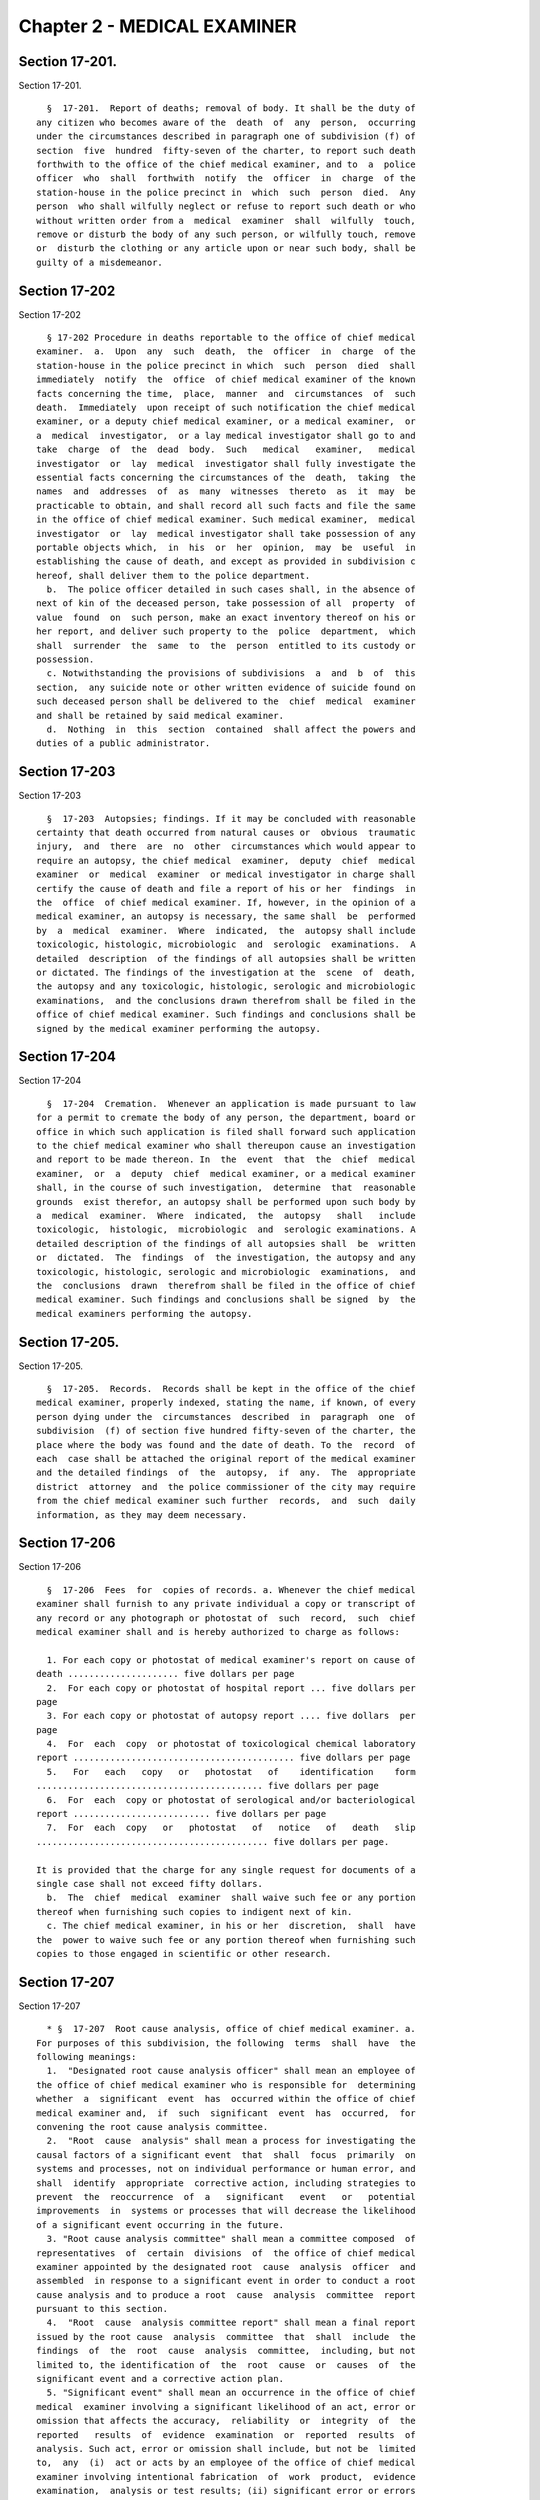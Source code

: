 Chapter 2 - MEDICAL EXAMINER
============================

Section 17-201.
---------------

Section 17-201. ::    
        
     
        §  17-201.  Report of deaths; removal of body. It shall be the duty of
      any citizen who becomes aware of the  death  of  any  person,  occurring
      under the circumstances described in paragraph one of subdivision (f) of
      section  five  hundred  fifty-seven of the charter, to report such death
      forthwith to the office of the chief medical examiner, and to  a  police
      officer  who  shall  forthwith  notify  the  officer  in  charge  of the
      station-house in the police precinct in  which  such  person  died.  Any
      person  who shall wilfully neglect or refuse to report such death or who
      without written order from a  medical  examiner  shall  wilfully  touch,
      remove or disturb the body of any such person, or wilfully touch, remove
      or  disturb the clothing or any article upon or near such body, shall be
      guilty of a misdemeanor.
    
    
    
    
    
    
    

Section 17-202
--------------

Section 17-202 ::    
        
     
        § 17-202 Procedure in deaths reportable to the office of chief medical
      examiner.  a.  Upon  any  such  death,  the  officer  in  charge  of the
      station-house in the police precinct in which  such  person  died  shall
      immediately  notify  the  office  of chief medical examiner of the known
      facts concerning the time,  place,  manner  and  circumstances  of  such
      death.  Immediately  upon receipt of such notification the chief medical
      examiner, or a deputy chief medical examiner, or a medical examiner,  or
      a  medical  investigator,  or a lay medical investigator shall go to and
      take  charge  of  the  dead  body.  Such   medical   examiner,   medical
      investigator  or  lay  medical  investigator shall fully investigate the
      essential facts concerning the circumstances of the  death,  taking  the
      names  and  addresses  of  as  many  witnesses  thereto  as  it  may  be
      practicable to obtain, and shall record all such facts and file the same
      in the office of chief medical examiner. Such medical examiner,  medical
      investigator  or  lay  medical investigator shall take possession of any
      portable objects which,  in  his  or  her  opinion,  may  be  useful  in
      establishing the cause of death, and except as provided in subdivision c
      hereof, shall deliver them to the police department.
        b.  The police officer detailed in such cases shall, in the absence of
      next of kin of the deceased person, take possession of all  property  of
      value  found  on  such person, make an exact inventory thereof on his or
      her report, and deliver such property to the  police  department,  which
      shall  surrender  the  same  to  the  person  entitled to its custody or
      possession.
        c. Notwithstanding the provisions of subdivisions  a  and  b  of  this
      section,  any suicide note or other written evidence of suicide found on
      such deceased person shall be delivered to the  chief  medical  examiner
      and shall be retained by said medical examiner.
        d.  Nothing  in  this  section  contained  shall affect the powers and
      duties of a public administrator.
    
    
    
    
    
    
    

Section 17-203
--------------

Section 17-203 ::    
        
     
        §  17-203  Autopsies; findings. If it may be concluded with reasonable
      certainty that death occurred from natural causes or  obvious  traumatic
      injury,  and  there  are  no  other  circumstances which would appear to
      require an autopsy, the chief medical  examiner,  deputy  chief  medical
      examiner  or  medical  examiner  or medical investigator in charge shall
      certify the cause of death and file a report of his or her  findings  in
      the  office  of chief medical examiner. If, however, in the opinion of a
      medical examiner, an autopsy is necessary, the same shall  be  performed
      by  a  medical  examiner.  Where  indicated,  the  autopsy shall include
      toxicologic, histologic, microbiologic  and  serologic  examinations.  A
      detailed  description  of the findings of all autopsies shall be written
      or dictated. The findings of the investigation at the  scene  of  death,
      the autopsy and any toxicologic, histologic, serologic and microbiologic
      examinations,  and the conclusions drawn therefrom shall be filed in the
      office of chief medical examiner. Such findings and conclusions shall be
      signed by the medical examiner performing the autopsy.
    
    
    
    
    
    
    

Section 17-204
--------------

Section 17-204 ::    
        
     
        §  17-204  Cremation.  Whenever an application is made pursuant to law
      for a permit to cremate the body of any person, the department, board or
      office in which such application is filed shall forward such application
      to the chief medical examiner who shall thereupon cause an investigation
      and report to be made thereon. In  the  event  that  the  chief  medical
      examiner,  or  a  deputy  chief  medical examiner, or a medical examiner
      shall, in the course of such investigation,  determine  that  reasonable
      grounds  exist therefor, an autopsy shall be performed upon such body by
      a  medical  examiner.  Where  indicated,  the  autopsy   shall   include
      toxicologic,  histologic,  microbiologic  and  serologic examinations. A
      detailed description of the findings of all autopsies shall  be  written
      or  dictated.  The  findings  of  the investigation, the autopsy and any
      toxicologic, histologic, serologic and microbiologic  examinations,  and
      the  conclusions  drawn  therefrom shall be filed in the office of chief
      medical examiner. Such findings and conclusions shall be signed  by  the
      medical examiners performing the autopsy.
    
    
    
    
    
    
    

Section 17-205.
---------------

Section 17-205. ::    
        
     
        §  17-205.  Records.  Records shall be kept in the office of the chief
      medical examiner, properly indexed, stating the name, if known, of every
      person dying under the  circumstances  described  in  paragraph  one  of
      subdivision  (f) of section five hundred fifty-seven of the charter, the
      place where the body was found and the date of death. To the  record  of
      each  case shall be attached the original report of the medical examiner
      and the detailed findings  of  the  autopsy,  if  any.  The  appropriate
      district  attorney  and  the police commissioner of the city may require
      from the chief medical examiner such further  records,  and  such  daily
      information, as they may deem necessary.
    
    
    
    
    
    
    

Section 17-206
--------------

Section 17-206 ::    
        
     
        §  17-206  Fees  for  copies of records. a. Whenever the chief medical
      examiner shall furnish to any private individual a copy or transcript of
      any record or any photograph or photostat of  such  record,  such  chief
      medical examiner shall and is hereby authorized to charge as follows:
     
        1. For each copy or photostat of medical examiner's report on cause of
      death ..................... five dollars per page
        2.  For each copy or photostat of hospital report ... five dollars per
      page
        3. For each copy or photostat of autopsy report .... five dollars  per
      page
        4.  For  each  copy  or photostat of toxicological chemical laboratory
      report .......................................... five dollars per page
        5.   For   each   copy   or   photostat   of    identification    form
      ........................................... five dollars per page
        6.  For  each  copy or photostat of serological and/or bacteriological
      report .......................... five dollars per page
        7.  For  each  copy   or   photostat   of   notice   of   death   slip
      ............................................ five dollars per page.
     
      It is provided that the charge for any single request for documents of a
      single case shall not exceed fifty dollars.
        b.  The  chief  medical  examiner  shall waive such fee or any portion
      thereof when furnishing such copies to indigent next of kin.
        c. The chief medical examiner, in his or her  discretion,  shall  have
      the  power to waive such fee or any portion thereof when furnishing such
      copies to those engaged in scientific or other research.
    
    
    
    
    
    
    

Section 17-207
--------------

Section 17-207 ::    
        
     
        * §  17-207  Root cause analysis, office of chief medical examiner. a.
      For purposes of this subdivision, the following  terms  shall  have  the
      following meanings:
        1.  "Designated root cause analysis officer" shall mean an employee of
      the office of chief medical examiner who is responsible for  determining
      whether  a  significant  event  has  occurred within the office of chief
      medical examiner and,  if  such  significant  event  has  occurred,  for
      convening the root cause analysis committee.
        2.  "Root  cause  analysis" shall mean a process for investigating the
      causal factors of a significant event  that  shall  focus  primarily  on
      systems and processes, not on individual performance or human error, and
      shall  identify  appropriate  corrective action, including strategies to
      prevent  the  reoccurrence  of  a   significant   event   or   potential
      improvements  in  systems or processes that will decrease the likelihood
      of a significant event occurring in the future.
        3. "Root cause analysis committee" shall mean a committee composed  of
      representatives  of  certain  divisions  of  the office of chief medical
      examiner appointed by the designated root  cause  analysis  officer  and
      assembled  in response to a significant event in order to conduct a root
      cause analysis and to produce a root  cause  analysis  committee  report
      pursuant to this section.
        4.  "Root  cause  analysis committee report" shall mean a final report
      issued by the root cause  analysis  committee  that  shall  include  the
      findings  of  the  root  cause  analysis  committee,  including, but not
      limited to, the identification of  the  root  cause  or  causes  of  the
      significant event and a corrective action plan.
        5. "Significant event" shall mean an occurrence in the office of chief
      medical  examiner involving a significant likelihood of an act, error or
      omission that affects the accuracy,  reliability  or  integrity  of  the
      reported   results  of  evidence  examination  or  reported  results  of
      analysis. Such act, error or omission shall include, but not be  limited
      to,  any  (i)  act or acts by an employee of the office of chief medical
      examiner involving intentional fabrication  of  work  product,  evidence
      examination,  analysis or test results; (ii) significant error or errors
      by an employee of the office of chief medical examiner, or deficiency in
      a system or procedure used by such office, that may  have  affected  the
      accuracy  of reported results of evidence examination or the accuracy of
      the reported results of analysis in one or more cases; (iii) failure  by
      an  employee  of  the  office  of  chief medical examiner to follow such
      office's protocol that  may  have  affected  the  accuracy  of  reported
      results  of evidence examination or the accuracy of the reported results
      of analysis in one or more cases; or (iv) statement  in  the  course  of
      testimony  by  an  employee of the office of chief medical examiner that
      significantly  misrepresents  or  misstates  her   or   his   education,
      experience,  training  or qualifications, or the reported results of any
      evidence examination or analysis.
        b. The office of chief medical examiner shall appoint an  employee  of
      the  office  of chief medical examiner who shall serve as the designated
      root cause analysis officer.
        c. The office of chief medical examiner shall develop and post on  its
      website  root  cause analysis guidelines to assist in the implementation
      of this section. Such guidelines shall provide guidance for:
        1. determining whether a significant event  has  occurred,  consistent
      with this section;
        2. reporting a significant event;
        3.  creating  a  root cause analysis committee upon a determination of
      the root cause analysis officer that a significant event has occurred;
    
        4. selecting individuals who shall serve as members of  a  root  cause
      analysis committee;
        5.  determining  the  roles  and responsibilities of members of a root
      cause analysis committee;
        6. determining when and how frequently a root cause analysis committee
      shall meet once  a  committee  has  been  assembled  in  response  to  a
      significant event;
        7.  producing  a  root  cause  analysis  committee  report in a timely
      manner;
        8. identifying causal factors of a significant event;
        9. identifying corrective action to be taken as a result of  the  root
      cause analysis; and
        10.  (i)  recusing  the  designated root cause analysis officer in the
      event that the  occurrence  at  issue  is  likely  to  involve  acts  or
      omissions  by  such  officer,  either  acting  in  the  capacity  of the
      designated root cause analysis officer or any other capacity within  the
      office  of  chief medical examiner, or in any other appropriate instance
      as specified in the guidelines;  (ii)  appointing  an  employee  of  the
      office  of chief medical examiner to serve as the acting designated root
      cause analysis officer in the event  of  such  recusal  to  fulfill  the
      duties  of  the  designated  root  cause  analysis  officer  pursuant to
      subdivisions d, e and f of this section, provided that the occurrence at
      issue is not likely to involve acts  or  omissions  by  such  individual
      appointed to serve as acting designated root cause analysis officer; and
      (iii)  requiring  a  decision  not  to  recuse the designated root cause
      analysis officer to be reviewed  by  the  executive  management  of  the
      office  of  chief  medical  examiner,  such  as  a  director  or  deputy
      commissioner.
        d. Within ten days of the discovery of an occurrence in the office  of
      chief  medical  examiner involving the substantial likelihood of an act,
      error or omission that affects the accuracy, reliability  and  integrity
      of  the  reported results of evidence examination or reported results of
      analysis, or receipt of a report that a significant event  has  occurred
      in  the  office  of  chief  medical  examiner, the designated root cause
      analysis officer shall make a formal determination whether a significant
      event has occurred. In the event that the designated root cause analysis
      officer makes a determination that a significant event has not occurred,
      such officer shall provide written  explanation  to  the  chief  medical
      examiner   explaining   why   such  occurrence  does  not  constitute  a
      significant event.
        e. Within  five  business  days  of  a  formal  determination  by  the
      designated  root  cause  analysis  officer  that a significant event has
      occurred within the office of chief  medical  examiner  as  provided  in
      subdivision  d  of this section, such officer shall appoint a root cause
      analysis committee for the purpose of conducting a root  cause  analysis
      and  producing  a  root  cause analysis committee report. Such committee
      shall include at least six members, provided that:
        (1) one member is the designated root cause analysis officer;
        (2) at least one member is knowledgeable in the subject area  relating
      to  the  significant  event  and  is  a lab worker or other employee who
      performs scientific or technical services and works in a  non-managerial
      capacity;
        (3)  one  member  serves  in the executive management of the office of
      chief medical examiner, such as a director or deputy commissioner;
        (4) two members are from divisions, departments or laboratories of the
      office of  chief  medical  examiner  that  are  not  implicated  by  the
      significant  event,  and  at  least  one  of  the two members works in a
      non-managerial capacity; and
    
        (5) one member is an  external  expert  who  works  in  a  medical  or
      scientific research field. Such member may serve without compensation.
        For  the  purpose  of  executing  paragraph 5 of this subdivision, the
      office of chief medical examiner shall develop and maintain  a  list  of
      external  experts  who  may  serve as an external expert on a root cause
      analysis committee if called upon to serve in such capacity.
        f. 1. Within thirty days of a determination  of  the  designated  root
      cause  analysis officer that a significant event has occurred within the
      office of chief medical examiner, the office of chief  medical  examiner
      shall  report  the occurrence of such significant event to the mayor and
      the council of the city of New York, and to any  district  attorney  and
      defense  counsel  of record that can be identified and who has a case or
      client that can reasonably be found to be affected  by  the  significant
      event.  In  the  event  that  the defense counsel of record works in the
      office of an institutional defender, notice shall also be given  to  the
      head  of  such  office.  In  the event that defense counsel of record is
      assigned from the 18b panel of either the first or second department  in
      the city of New York, notice shall also be given to the administrator of
      the 18b panel of the assigning department.
        2.  The  root  cause  analysis  committee  shall  submit  a root cause
      analysis committee report  no  later  then  ninety  days  following  the
      appointment  of such committee, provided, however, that should it not be
      practicable to complete such report within ninety  days,  the  committee
      shall report in writing to the mayor and council of the city of New York
      on  the  progress  of the committee's findings and set forth a statement
      why such report is not yet completed and when completion is anticipated.
        3. Within seven days of submission of a root cause analysis report  to
      the  mayor  and  council  of  the  city of New York, the office of chief
      medical examiner shall send a copy of the root cause analysis report  at
      a  minimum  to (i) the New York state commission on forensic science and
      any entity responsible  for  the  accreditation  of  the  department  of
      forensic  biology of the office of chief medical examiner, provided that
      the significant event that is the subject of such report is relevant  to
      the  department  of  forensic  biology  of  the  office of chief medical
      examiner, and (ii) to district attorney and defense  counsel  of  record
      that  can be identified and who has a case or client that can reasonably
      be found to be affected by the significant event. In the event that  the
      defense  counsel  of  record  works  in  the  office of an institutional
      defender, notice shall also be given to the head of such office. In  the
      event  that  defense counsel of record is assigned from the 18b panel of
      either the first or second department in the city of  New  York,  notice
      shall  also  be  given  to  the  administrator  of  the 18b panel of the
      assigning department.
        g. The root cause analysis report produced pursuant to  subdivision  f
      of this section shall not include the names of, or otherwise identify:
        (1) any employee of the office of chief medical examiner;
        (2) any complainant, victim or decedent; or
        (3)  any  other  individual  who  is  the  subject  of  investigations
      associated with forensic casework  performed  by  the  office  of  chief
      medical examiner.
        h.  This  section  shall not be construed to create a private right of
      action to enforce any of its provisions.
        * NB Effective April 9, 2014
    
    
    
    
    
    
    

Section 17-208
--------------

Section 17-208 ::    
        
     
        §  17-208  Transparency,  office of chief medical examiner. a. For the
      purpose of this section, the following terms shall  have  the  following
      meanings:
        1.  "Forensic DNA laboratory" shall have the same meaning as set forth
      in subdivision two  of  section  nine  hundred  ninety-five  of  article
      forty-nine-b  of  the  New  York  state  executive law, or any successor
      provision thereto.
        2. "Proficiency test" shall mean such testing as is  required  by  the
      New  York  state  commission  on forensic science and the New York state
      subcommittee on forensic  DNA  laboratories  and  forensic  DNA  testing
      pursuant  to  paragraph  b  of subdivision three of section nine hundred
      ninety-five-b of article forty-nine-b of the New  York  state  executive
      law, or any successor provision thereto.
        3.  "Proficiency  testing report" shall mean an annual report produced
      by the office of chief medical examiner  which  reports  the  number  of
      employees working in the department of forensic biology of the office of
      chief  medical examiner who have taken a proficiency test that year, and
      the percentage and number of those employees who passed such proficiency
      test.
        b. The office of chief  medical  examiner  shall  annually  prepare  a
      proficiency testing report and shall include comparison data for each of
      the  previous  five  years  as available. The proficiency testing report
      shall not include the names of, or otherwise identify, any  employee  of
      the  department  of  forensic  biology  of  the  office of chief medical
      examiner.
        c. To the extent the office of chief medical examiner is authorized to
      publish such materials, the office of chief medical examiner shall  post
      prominently  and  maintain  on  its website the following concerning the
      department of forensic biology of the office of chief medical examiner:
        1. current copies, and copies used within the preceding two years,  of
      all  manuals,  guidelines,  or  other  documents  relating to scientific
      procedures  or  protocols,  quality  assurance   and   quality   control
      procedures or protocols, materials used for the training of lab workers,
      and  evidence and case management procedures, including, but not limited
      to, accreditation standards and accreditation audit reports;
        2. the most recent annual proficiency testing report; and
        3. current copies of all certificates of accreditation issued  to  the
      department  of forensic biology of the office of chief medical examiner,
      whether  by  a  governmental  entity  or   a   non-governmental   entity
      responsible  for the accreditation of the department of forensic biology
      of the office of chief medical examiner.
        d. Historic copies  of  any  manual,  guidelines,  or  other  document
      identified  in paragraph one of subdivision c of this section used on or
      after January first, two thousand and not fully available on the website
      of the office of chief medical examiner shall be made available  to  any
      person  upon  request, and a notice describing such availability and how
      to make such a request shall be posted on the office's website.
        e. This section shall not be construed to create a  private  right  of
      action to enforce any of its provisions.
    
    
    
    
    
    
    

